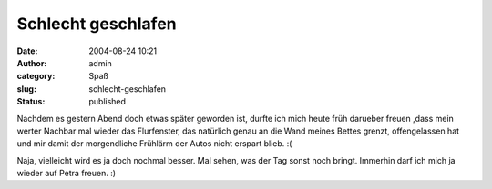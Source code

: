 Schlecht geschlafen
###################
:date: 2004-08-24 10:21
:author: admin
:category: Spaß
:slug: schlecht-geschlafen
:status: published

Nachdem es gestern Abend doch etwas später geworden ist, durfte ich mich
heute früh darueber freuen ,dass mein werter Nachbar mal wieder das
Flurfenster, das natürlich genau an die Wand meines Bettes grenzt,
offengelassen hat und mir damit der morgendliche Frühlärm der Autos
nicht erspart blieb. :(

Naja, vielleicht wird es ja doch nochmal besser. Mal sehen, was der Tag
sonst noch bringt. Immerhin darf ich mich ja wieder auf Petra freuen. :)
